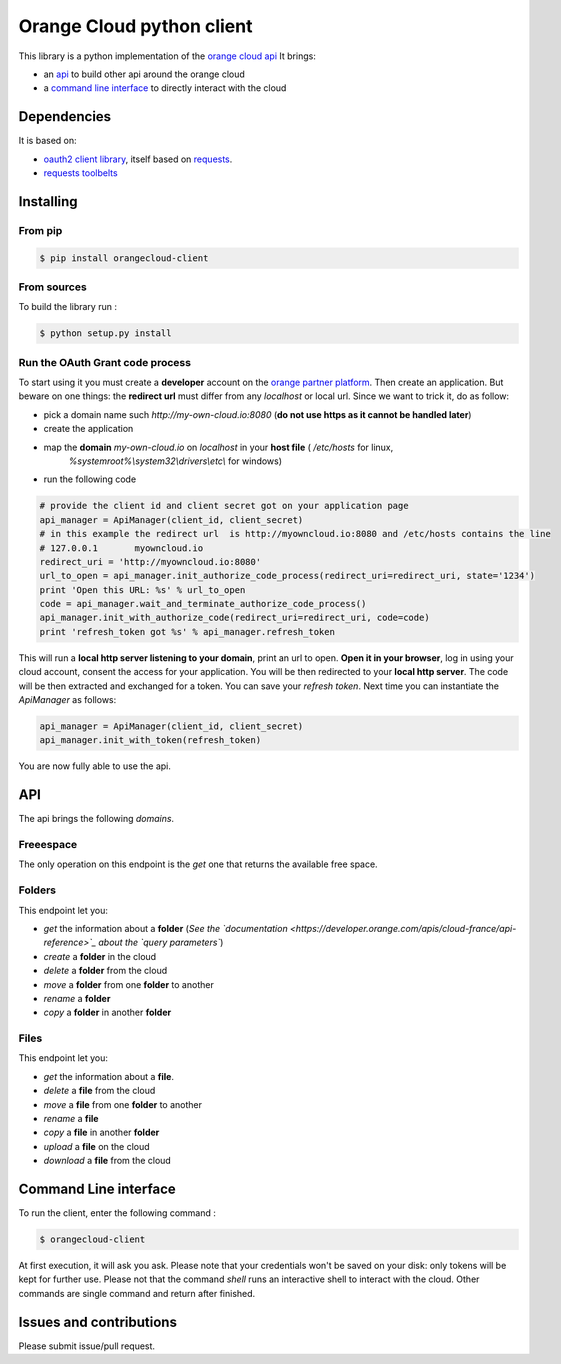 Orange Cloud python client
==========================
.. image:: https://img.shields.io/pypi/v/orangecloud-client.svg
    :target: https://pypi.python.org/pypi/orangecloud-client
.. image:: https://img.shields.io/github/license/antechrestos/orangecloud-client.svg
	:target: https://raw.githubusercontent.com/antechrestos/orangecloud-client/master/LICENSE

This library is a python implementation of the `orange cloud api <https://developer.orange.com/apis/cloud-france/api-reference>`_
It brings:

- an `api <#api>`_ to build other api around the orange cloud
- a `command line interface <#cli>`_ to directly interact with the cloud

Dependencies
------------
It is based on:

- `oauth2 client library <https://github.com/antechrestos/OAuth2Client>`_, itself based on `requests <https://pypi.python.org/pypi/requests>`_.
- `requests toolbelts <https://github.com/sigmavirus24/requests-toolbelt>`_


Installing
----------

From pip
~~~~~~~~
.. code-block:: bash

	$ pip install orangecloud-client

From sources
~~~~~~~~~~~~

To build the library run :

.. code-block:: bash

	$ python setup.py install

Run the OAuth Grant code process
~~~~~~~~~~~~~~~~~~~~~~~~~~~~~~~~
To start using it you must create a **developer** account on the
`orange partner platform <https://developer.orange.com/signin>`_.
Then create an application. But beware on one things: the **redirect url** must differ from any `localhost` or local url.
Since we want to trick it, do as follow:

- pick a domain name such `http://my-own-cloud.io:8080` (**do not use https as it cannot be handled later**)
- create the application
- map the **domain** `my-own-cloud.io` on `localhost` in your **host file** ( `/etc/hosts` for linux,
    `%systemroot%\\system32\\drivers\\etc\\` for windows)
- run the following code


.. code-block:: python

    # provide the client id and client secret got on your application page
    api_manager = ApiManager(client_id, client_secret)
    # in this example the redirect url  is http://myowncloud.io:8080 and /etc/hosts contains the line
    # 127.0.0.1       myowncloud.io
    redirect_uri = 'http://myowncloud.io:8080'
    url_to_open = api_manager.init_authorize_code_process(redirect_uri=redirect_uri, state='1234')
    print 'Open this URL: %s' % url_to_open
    code = api_manager.wait_and_terminate_authorize_code_process()
    api_manager.init_with_authorize_code(redirect_uri=redirect_uri, code=code)
    print 'refresh_token got %s' % api_manager.refresh_token

This will run a **local http server listening to your domain**, print an url to open. **Open it in your browser**,
log in using your cloud account, consent the access for your application.
You will be then redirected to your **local http server**. The code will be then extracted and exchanged for a token.
You can save your `refresh token`. Next time you can instantiate the `ApiManager` as follows:

.. code-block:: python

    api_manager = ApiManager(client_id, client_secret)
    api_manager.init_with_token(refresh_token)

You are now fully able to use the api.

API
---
The api brings the following *domains*.

Freeespace
~~~~~~~~~~
The only operation on this endpoint is the `get` one that returns the available free space.

Folders
~~~~~~~
This endpoint let you:

- `get` the information about a **folder** (*See the `documentation <https://developer.orange.com/apis/cloud-france/api-reference>`_ about the `query parameters`*)
- `create` a **folder** in the cloud
- `delete` a **folder** from the cloud
- `move` a **folder** from one **folder** to another
- `rename` a **folder**
- `copy` a **folder** in another **folder**

Files
~~~~~
This endpoint let you:

- `get` the information about a **file**.
- `delete` a **file** from the cloud
- `move` a **file** from one **folder** to another
- `rename` a **file**
- `copy` a **file** in another **folder**
- `upload` a **file** on the cloud
- `download` a **file** from the cloud

Command Line interface
----------------------
To run the client, enter the following command :

.. code-block:: bash

	$ orangecloud-client

At first execution, it will ask you ask.
Please note that your credentials won't be saved on your disk: only tokens will be kept for further use.
Please not that the command `shell` runs an interactive shell to interact with the cloud.
Other commands are single command and return after finished.

Issues and contributions
------------------------
Please submit issue/pull request.
